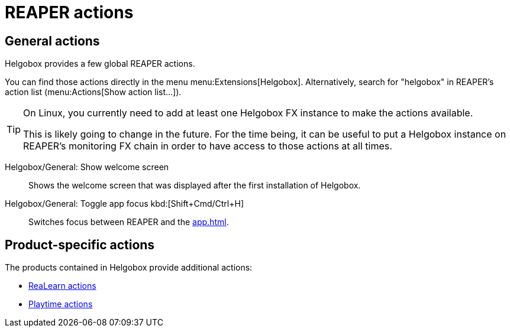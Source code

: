 = REAPER actions

== General actions

Helgobox provides a few global REAPER actions.

You can find those actions directly in the menu menu:Extensions[Helgobox].
Alternatively, search for "helgobox" in REAPER's action list (menu:Actions[Show action list...]).

[TIP]
====
On Linux, you currently need to add at least one Helgobox FX instance to make the actions available.

This is likely going to change in the future.
For the time being, it can be useful to put a Helgobox instance on REAPER's monitoring FX chain in order to have access to those actions at all times.
====

Helgobox/General: Show welcome screen::
Shows the welcome screen that was displayed after the first installation of Helgobox.

[#toggle-app-focus]
Helgobox/General: Toggle app focus kbd:[Shift+Cmd/Ctrl+H]::
Switches focus between REAPER and the xref:app.adoc[].

== Product-specific actions

The products contained in Helgobox provide additional actions:

- xref:realearn::reaper-actions.adoc[ReaLearn actions]
- xref:playtime::reaper-actions.adoc[Playtime actions]

